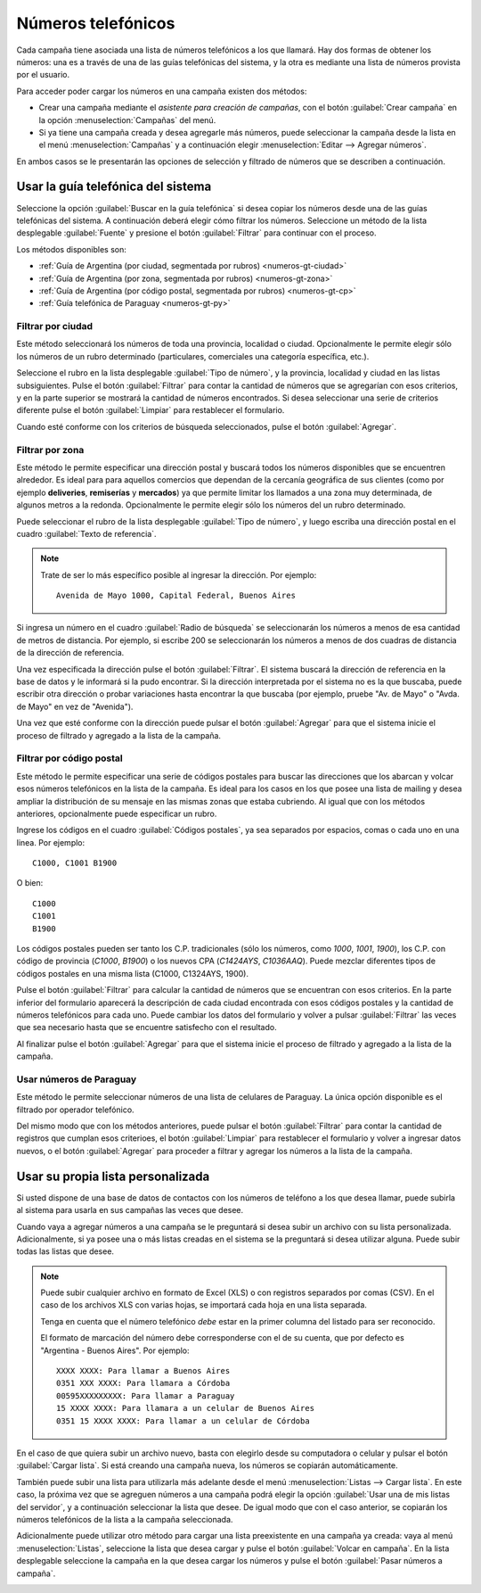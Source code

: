 .. _numeros:

===================
Números telefónicos
===================


Cada campaña tiene asociada una lista de números telefónicos a los que llamará.
Hay dos formas de obtener los números: una es a través de una de las guías
telefónicas del sistema, y la otra es mediante una lista de números provista
por el usuario.

.. image:: _static/screen-wiz-numsrc.png
  :align: center

Para acceder poder cargar los números en una campaña existen dos métodos:

- Crear una campaña mediante el *asistente para creación de campañas*, con el
  botón :guilabel:`Crear campaña` en la opción :menuselection:`Campañas` del
  menú.

- Si ya tiene una campaña creada y desea agregarle más números, puede
  seleccionar la campaña desde la lista en el menú :menuselection:`Campañas` y
  a continuación elegir :menuselection:`Editar --> Agregar números`.

En ambos casos se le presentarán las opciones de selección y filtrado de
números que se describen a continuación.



.. _numeros-gt:

Usar la guía telefónica del sistema
===================================

Seleccione la opción :guilabel:`Buscar en la guía telefónica` si desea copiar
los números desde una de las guías telefónicas del sistema.  A continuación
deberá elegir cómo filtrar los números.  Seleccione un método de la lista
desplegable :guilabel:`Fuente` y presione el botón :guilabel:`Filtrar` para
continuar con el proceso.

.. image:: _static/screen-numgt-src.png
  :align: center

Los métodos disponibles son:


- :ref:`Guía de Argentina (por ciudad, segmentada por rubros) <numeros-gt-ciudad>`

- :ref:`Guía de Argentina (por zona, segmentada por rubros) <numeros-gt-zona>`

- :ref:`Guía de Argentina (por código postal, segmentada por rubros)
  <numeros-gt-cp>`

- :ref:`Guía telefónica de Paraguay <numeros-gt-py>`


.. _numeros-gt-ciudad:

Filtrar por ciudad
------------------

Este método seleccionará los números de toda una provincia, localidad o ciudad.
Opcionalmente le permite elegir sólo los números de un rubro determinado
(particulares, comerciales una categoría específica, etc.).

.. image:: _static/screen-wiz-numgt-ciudad.png
  :align: center

Seleccione el rubro en la lista desplegable :guilabel:`Tipo de número`, y la
provincia, localidad y ciudad en las listas subsiguientes.  Pulse el botón
:guilabel:`Filtrar` para contar la cantidad de números que se agregarían con
esos criterios, y en la parte superior se mostrará la cantidad de números
encontrados.  Si desea seleccionar una serie de criterios diferente pulse el
botón :guilabel:`Limpiar` para restablecer el formulario.

Cuando esté conforme con los criterios de búsqueda seleccionados, pulse el
botón :guilabel:`Agregar`.



.. _numeros-gt-zona:

Filtrar por zona
----------------

Este método le permite especificar una dirección postal y buscará todos los
números disponibles que se encuentren alrededor.  Es ideal para para aquellos
comercios que dependan de la cercanía geográfica de sus clientes (como por
ejemplo **deliveries**, **remiserías** y **mercados**) ya que permite limitar
los llamados a una zona muy determinada, de algunos metros a la redonda.
Opcionalmente le permite elegir sólo los números del un rubro determinado.

.. image:: _static/screen-wiz-numgt-geo.png
  :align: center

Puede seleccionar el rubro de la lista desplegable :guilabel:`Tipo de número`,
y luego escriba una dirección postal en el cuadro :guilabel:`Texto de
referencia`.

.. note::

  Trate de ser lo más específico posible al ingresar la dirección. Por
  ejemplo::
  
    Avenida de Mayo 1000, Capital Federal, Buenos Aires

Si ingresa un número en el cuadro :guilabel:`Radio de búsqueda` se
seleccionarán los números a menos de esa cantidad de metros de distancia.  Por
ejemplo, si escribe 200 se seleccionarán los números a menos de dos cuadras de
distancia de la dirección de referencia.

Una vez especificada la dirección pulse el botón :guilabel:`Filtrar`.  El
sistema buscará la dirección de referencia en la base de datos y le informará
si la pudo encontrar.  Si la dirección interpretada por el sistema no es la que
buscaba, puede escribir otra dirección o probar variaciones hasta encontrar la
que buscaba (por ejemplo, pruebe "Av. de Mayo" o "Avda. de Mayo" en vez de
"Avenida").

Una vez que esté conforme con la dirección puede pulsar el botón
:guilabel:`Agregar` para que el sistema inicie el proceso de filtrado y
agregado a la lista de la campaña.



.. _numeros-gt-cp:

Filtrar por código postal
-------------------------

Este método le permite especificar una serie de códigos postales para buscar
las direcciones que los abarcan y volcar esos números telefónicos en la lista
de la campaña.  Es ideal para los casos en los que posee una lista de mailing y
desea ampliar la distribución de su mensaje en las mismas zonas que estaba
cubriendo.  Al igual que con los métodos anteriores, opcionalmente puede
especificar un rubro.

.. image:: _static/screen-wiz-numgt-cp.png
  :align: center

Ingrese los códigos en el cuadro :guilabel:`Códigos postales`, ya sea separados
por espacios, comas o cada uno en una linea.  Por ejemplo::

  C1000, C1001 B1900

O bien::

  C1000
  C1001
  B1900

Los códigos postales pueden ser tanto los C.P. tradicionales (sólo los números,
como *1000*, *1001*, *1900*), los C.P. con código de provincia (*C1000*,
*B1900*) o los nuevos CPA (*C1424AYS*, *C1036AAQ*).  Puede mezclar diferentes
tipos de códigos postales en una misma lista (C1000, C1324AYS, 1900).

Pulse el botón :guilabel:`Filtrar` para calcular la cantidad de números que se
encuentran con esos criterios.  En la parte inferior del formulario aparecerá
la descripción de cada ciudad encontrada con esos códigos postales y la
cantidad de números telefónicos para cada uno.  Puede cambiar los datos del
formulario y volver a pulsar :guilabel:`Filtrar` las veces que sea necesario
hasta que se encuentre satisfecho con el resultado.

Al finalizar pulse el botón :guilabel:`Agregar` para que el sistema inicie el
proceso de filtrado y agregado a la lista de la campaña.



.. _numeros-gt-py:

Usar números de Paraguay
------------------------

Este método le permite seleccionar números de una lista de celulares de
Paraguay.  La única opción disponible es el filtrado por operador telefónico.

Del mismo modo que con los métodos anteriores, puede pulsar el botón
:guilabel:`Filtrar` para contar la cantidad de registros que cumplan esos
criterioes, el botón :guilabel:`Limpiar` para restablecer el formulario y
volver a ingresar datos nuevos, o el botón :guilabel:`Agregar` para proceder a
filtrar y agregar los números a la lista de la campaña.



.. _numeros-list:

Usar su propia lista personalizada
==================================

Si usted dispone de una base de datos de contactos con los números de teléfono
a los que desea llamar, puede subirla al sistema para usarla en sus campañas
las veces que desee.

Cuando vaya a agregar números a una campaña se le preguntará si desea subir un
archivo con su lista personalizada.  Adicionalmente, si ya posee una o más
listas creadas en el sistema se la preguntará si desea utilizar alguna.  Puede
subir todas las listas que desee.

.. note::

  Puede subir cualquier archivo en formato de Excel (XLS) o con registros
  separados por comas (CSV).  En el caso de los archivos XLS con varias hojas,
  se importará cada hoja en una lista separada.

  Tenga en cuenta que el número telefónico *debe* estar en la primer columna
  del listado para ser reconocido.
  
  El formato de marcación del número debe corresponderse con el de su cuenta,
  que por defecto es "Argentina - Buenos Aires".  Por ejemplo::

    XXXX XXXX: Para llamar a Buenos Aires
    0351 XXX XXXX: Para llamara a Córdoba
    00595XXXXXXXXX: Para llamar a Paraguay
    15 XXXX XXXX: Para llamara a un celular de Buenos Aires
    0351 15 XXXX XXXX: Para llamar a un celular de Córdoba

En el caso de que quiera subir un archivo nuevo, basta con elegirlo desde su
computadora o celular y pulsar el botón :guilabel:`Cargar lista`.  Si está
creando una campaña nueva, los números se copiarán automáticamente.

.. image:: _static/screen-wiz-numlist-upl.png
  :align: center

También puede subir una lista para utilizarla más adelante desde el menú
:menuselection:`Listas --> Cargar lista`.  En este caso, la próxima vez que se
agreguen números a una campaña podrá elegir la opción :guilabel:`Usar una de
mis listas del servidor`, y a continuación seleccionar la lista que desee.  De
igual modo que con el caso anterior, se copiarán los números telefónicos de la
lista a la campaña seleccionada.

.. image:: _static/screen-wiz-numlist-sel.png
  :align: center

Adicionalmente puede utilizar otro método para cargar una lista preexistente en
una campaña ya creada: vaya al menú :menuselection:`Listas`, seleccione la
lista que desea cargar y pulse el botón :guilabel:`Volcar en campaña`.  En la
lista desplegable seleccione la campaña en la que desea cargar los números y
pulse el botón :guilabel:`Pasar números a campaña`.

.. image:: _static/screen-wiz-list-volcar.png
  :align: center

